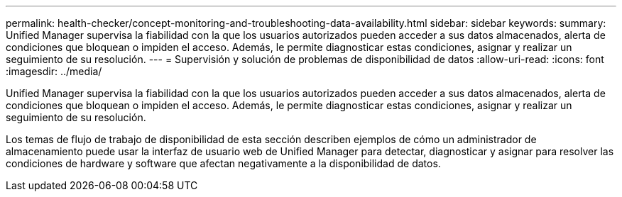 ---
permalink: health-checker/concept-monitoring-and-troubleshooting-data-availability.html 
sidebar: sidebar 
keywords:  
summary: Unified Manager supervisa la fiabilidad con la que los usuarios autorizados pueden acceder a sus datos almacenados, alerta de condiciones que bloquean o impiden el acceso. Además, le permite diagnosticar estas condiciones, asignar y realizar un seguimiento de su resolución. 
---
= Supervisión y solución de problemas de disponibilidad de datos
:allow-uri-read: 
:icons: font
:imagesdir: ../media/


[role="lead"]
Unified Manager supervisa la fiabilidad con la que los usuarios autorizados pueden acceder a sus datos almacenados, alerta de condiciones que bloquean o impiden el acceso. Además, le permite diagnosticar estas condiciones, asignar y realizar un seguimiento de su resolución.

Los temas de flujo de trabajo de disponibilidad de esta sección describen ejemplos de cómo un administrador de almacenamiento puede usar la interfaz de usuario web de Unified Manager para detectar, diagnosticar y asignar para resolver las condiciones de hardware y software que afectan negativamente a la disponibilidad de datos.
